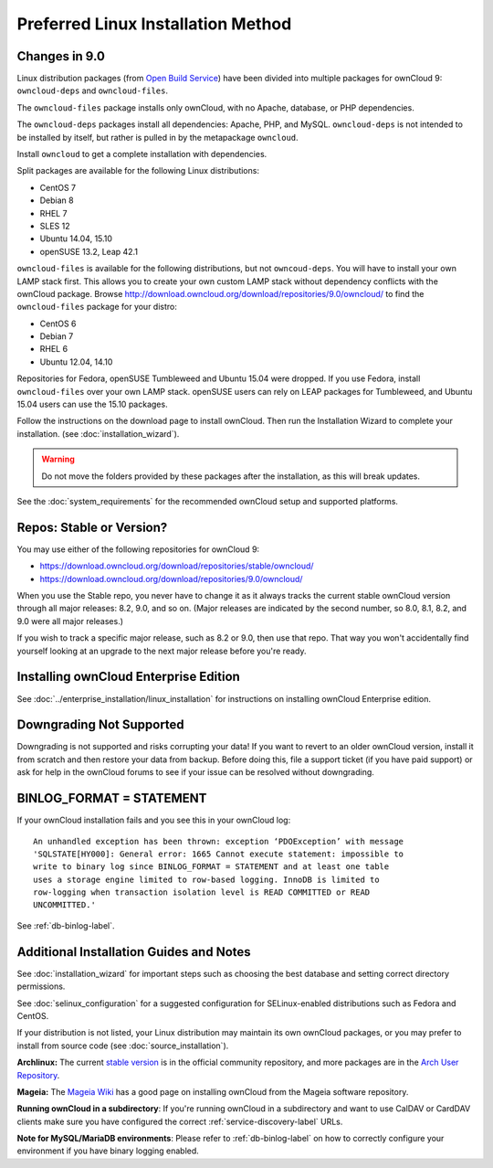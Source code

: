 ===================================
Preferred Linux Installation Method
===================================

Changes in 9.0
--------------

Linux distribution packages (from `Open Build Service`_) have been divided into 
multiple packages for ownCloud 9: ``owncloud-deps`` and ``owncloud-files``. 

The ``owncloud-files`` package installs only ownCloud, with no Apache, database, 
or PHP dependencies. 

The ``owncloud-deps`` packages install all dependencies: Apache, PHP, and MySQL. 
``owncloud-deps`` is not intended to be installed by itself, but rather is 
pulled in by the metapackage ``owncloud``. 

Install ``owncloud`` to get a complete installation with dependencies.

Split packages are available for the following Linux distributions:

* CentOS 7                      
* Debian 8 
* RHEL 7 
* SLES 12 
* Ubuntu 14.04, 15.10
* openSUSE 13.2, Leap 42.1

``owncloud-files`` is available for the following distributions, but not 
``owncoud-deps``. You will have to install your own LAMP stack first. This 
allows you to create your own custom LAMP stack without dependency conflicts 
with the ownCloud package. Browse 
`<http://download.owncloud.org/download/repositories/9.0/owncloud/>`_ to find 
the ``owncloud-files`` package for your distro:

* CentOS 6
* Debian 7
* RHEL 6
* Ubuntu 12.04, 14.10

Repositories for Fedora, openSUSE Tumbleweed and Ubuntu 15.04 were dropped. If 
you use Fedora, install ``owncloud-files`` over your own LAMP stack. openSUSE 
users can rely on LEAP packages for Tumbleweed, and Ubuntu 15.04 users can use 
the 15.10 packages.

Follow the instructions on the download page to install ownCloud. Then run the 
Installation Wizard to complete your installation. (see 
:doc:`installation_wizard`).

.. warning:: Do not move the folders provided by these packages after the 
   installation, as this will break updates.

See the :doc:`system_requirements` for the recommended ownCloud setup and 
supported platforms.

Repos: Stable or Version?
-------------------------

You may use either of the following repositories for ownCloud 9:

* `<https://download.owncloud.org/download/repositories/stable/owncloud/>`_
* `<https://download.owncloud.org/download/repositories/9.0/owncloud/>`_

When you use the Stable repo, you never have to change it as it always tracks 
the current stable ownCloud version through all major releases: 8.2, 9.0, 
and so on. (Major releases are indicated by the second number, so 8.0, 8.1, 
8.2, and 9.0 were all major releases.)

If you wish to track a specific major release, such as 8.2 or 9.0, then use 
that repo. That way you won't accidentally find yourself looking at an upgrade 
to the next major release before you're ready.

Installing ownCloud Enterprise Edition
--------------------------------------

See :doc:`../enterprise_installation/linux_installation` for instructions on 
installing ownCloud Enterprise edition.

Downgrading Not Supported
-------------------------

Downgrading is not supported and risks corrupting your data! If you want to 
revert to an older ownCloud version, install it from scratch and then restore 
your data from backup. Before doing this, file a support ticket (if you have 
paid support) or ask for help in the ownCloud forums to see if your issue can be 
resolved without downgrading.

BINLOG_FORMAT = STATEMENT
-------------------------

If your ownCloud installation fails and you see this in your ownCloud log::

 An unhandled exception has been thrown: exception ‘PDOException’ with message 
 'SQLSTATE[HY000]: General error: 1665 Cannot execute statement: impossible to 
 write to binary log since BINLOG_FORMAT = STATEMENT and at least one table 
 uses a storage engine limited to row-based logging. InnoDB is limited to 
 row-logging when transaction isolation level is READ COMMITTED or READ 
 UNCOMMITTED.'

See :ref:`db-binlog-label`.

Additional Installation Guides and Notes
----------------------------------------

See :doc:`installation_wizard` for important steps such as choosing the best 
database and setting correct directory permissions.

See :doc:`selinux_configuration` for a suggested configuration for 
SELinux-enabled distributions such as Fedora and CentOS.

If your distribution is not listed, your Linux distribution may maintain its 
own 
ownCloud packages, or you may prefer to install from source code (see 
:doc:`source_installation`).

**Archlinux:** The current `stable version`_ is in the 
official community repository, and more packages are in 
the `Arch User Repository`_.

.. _stable version: https://www.archlinux.org/packages/community/any/owncloud
.. _Arch User Repository: https://aur.archlinux.org/packages/?O=0&K=owncloud

**Mageia:** The `Mageia Wiki`_ has a good page on installing ownCloud from the 
Mageia software repository.

.. _Mageia Wiki: https://wiki.mageia.org/en/OwnCloud

**Running ownCloud in a subdirectory**: If you're running ownCloud in a 
subdirectory and want to use CalDAV or CardDAV clients make sure you have 
configured the correct :ref:`service-discovery-label` URLs.

**Note for MySQL/MariaDB environments**: Please refer to :ref:`db-binlog-label`
on how to correctly configure your environment if you have binary logging enabled.


.. _Open Build Service: 
   https://download.owncloud.org/download/repositories/9.0/owncloud/
   
